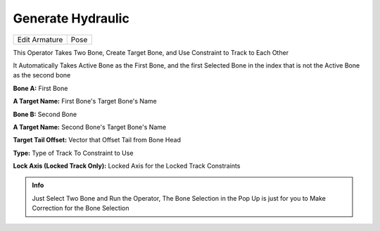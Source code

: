Generate Hydraulic
==================

.. list-table::

   * - Edit Armature
     - Pose

.. image:: /images/Generate_Hydraulic.gif

This Operator Takes Two Bone, Create Target Bone, and Use Constraint to Track to Each Other

It Automatically Takes Active Bone as the First Bone, and the first Selected Bone in the index that is not the Active Bone as the second bone

.. image:: /images/Generate_Hydraulic_Rig.png

**Bone A:** First Bone

**A Target Name:** First Bone's Target Bone's Name

**Bone B:** Second Bone

**A Target Name:** Second Bone's Target Bone's Name

**Target Tail Offset:** Vector that Offset Tail from Bone Head

**Type:** Type of Track To Constraint to Use

**Lock Axis (Locked Track Only):** Locked Axis for the Locked Track Constraints

.. admonition:: Info

   Just Select Two Bone and Run the Operator, The Bone Selection in the Pop Up is just for you to Make Correction for the Bone Selection

